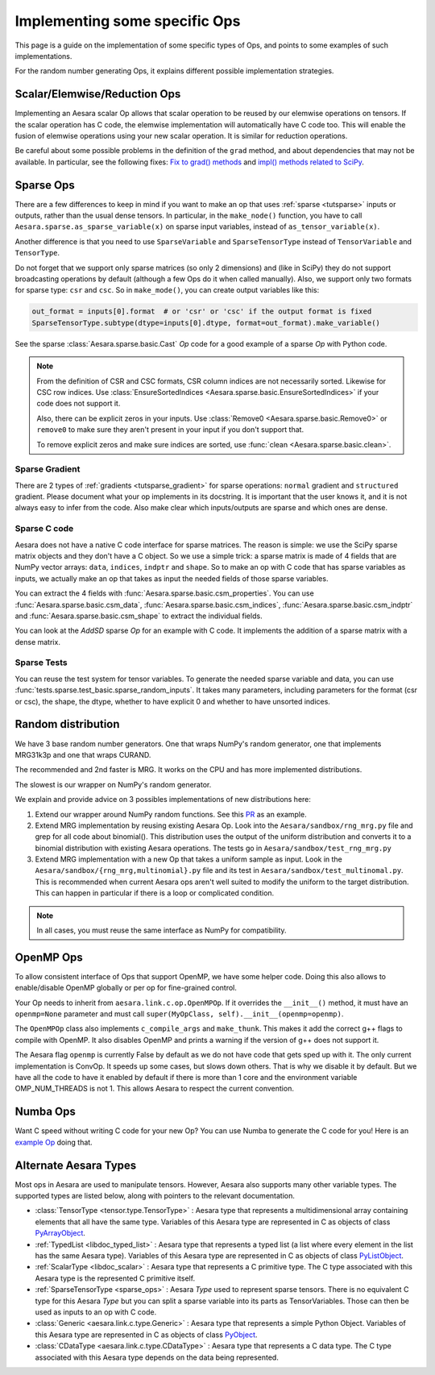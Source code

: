 .. _other_ops:

==============================
Implementing some specific Ops
==============================

This page is a guide on the implementation of some specific types of Ops,
and points to some examples of such implementations.

For the random number generating Ops, it explains different possible
implementation strategies.


.. _scalar_ops:

Scalar/Elemwise/Reduction Ops
=============================

Implementing an Aesara scalar Op allows that scalar operation to be reused
by our elemwise operations on tensors. If the scalar operation has C code, the
elemwise implementation will automatically have C code too. This
will enable the fusion of elemwise operations using your new scalar
operation. It is similar for reduction operations.

Be careful about some possible problems in the definition of the
``grad`` method, and about dependencies that may not be available. In
particular, see the following fixes:
`Fix to grad() methods
<https://github.com/Theano/Theano/commit/002872ad97919b97eaf58e095044e3c3067668e4>`_
and `impl() methods related to SciPy
<https://github.com/Theano/Theano/commit/08d16c0aa6681fc53d8d0f40342551eb47ff536e>`_.

.. _sparse_ops:

Sparse Ops
==========

There are a few differences to keep in mind if you want to make an op
that uses :ref:`sparse <tutsparse>` inputs or outputs, rather than the
usual dense tensors. In particular, in the
``make_node()`` function, you have to call
``Aesara.sparse.as_sparse_variable(x)`` on sparse input variables,
instead of ``as_tensor_variable(x)``.

Another difference is that you need to use ``SparseVariable`` and
``SparseTensorType`` instead of ``TensorVariable`` and ``TensorType``.

Do not forget that we support only sparse matrices (so only 2 dimensions)
and (like in SciPy) they do not support broadcasting operations by default
(although a few Ops do it when called manually). Also, we support only two
formats for sparse type: ``csr`` and ``csc``. So in ``make_mode()``,
you can create output variables like this:

.. code-block:: python

    out_format = inputs[0].format  # or 'csr' or 'csc' if the output format is fixed
    SparseTensorType.subtype(dtype=inputs[0].dtype, format=out_format).make_variable()

See the sparse :class:`Aesara.sparse.basic.Cast` `Op` code for a good example of
a sparse `Op` with Python code.

.. note::

   From the definition of CSR and CSC formats, CSR column indices are
   not necessarily sorted. Likewise for CSC row indices. Use
   :class:`EnsureSortedIndices
   <Aesara.sparse.basic.EnsureSortedIndices>` if your code does not
   support it.

   Also, there can be explicit zeros in your inputs. Use
   :class:`Remove0 <Aesara.sparse.basic.Remove0>` or ``remove0`` to
   make sure they aren't present in your input if you don't support
   that.

   To remove explicit zeros and make sure indices are sorted, use
   :func:`clean <Aesara.sparse.basic.clean>`.

Sparse Gradient
---------------

There are 2 types of :ref:`gradients <tutsparse_gradient>` for sparse
operations: ``normal``
gradient and ``structured`` gradient. Please document what your op
implements in its docstring. It is important that the user knows it, and
it is not always easy to infer from the code. Also make clear which
inputs/outputs are sparse and which ones are dense.

Sparse C code
-------------

Aesara does not have a native C code interface for sparse matrices. The
reason is simple: we use the SciPy sparse matrix objects and they don't
have a C object. So we use a simple trick: a sparse matrix is made of
4 fields that are NumPy vector arrays: ``data``, ``indices``, ``indptr``
and ``shape``. So to make
an op with C code that has sparse variables as inputs, we actually make an op
that takes as input the needed fields of those sparse variables.

You can extract the 4 fields with
:func:`Aesara.sparse.basic.csm_properties`. You can use
:func:`Aesara.sparse.basic.csm_data`,
:func:`Aesara.sparse.basic.csm_indices`,
:func:`Aesara.sparse.basic.csm_indptr` and
:func:`Aesara.sparse.basic.csm_shape` to extract the individual
fields.

You can look at the `AddSD` sparse `Op` for an example with C code. It implements
the addition of a sparse matrix with a dense matrix.

Sparse Tests
------------

You can reuse the test system for tensor variables. To generate the
needed sparse variable and data, you can use
:func:`tests.sparse.test_basic.sparse_random_inputs`. It takes
many parameters, including parameters for the format (csr or csc), the shape, the
dtype, whether to have explicit 0 and whether to have unsorted indices.

.. _random_ops:

Random distribution
===================

We have 3 base random number generators. One that wraps NumPy's random
generator, one that implements MRG31k3p and one that wraps CURAND.

The recommended and 2nd faster is MRG. It works on the CPU and
has more implemented distributions.

The slowest is our wrapper on NumPy's random generator.

We explain and provide advice on 3 possibles implementations of new
distributions here:

1. Extend our wrapper around NumPy random functions.
   See this `PR <https://github.com/Theano/Theano/pull/1607>`_ as an example.

2. Extend MRG implementation by reusing existing Aesara Op. Look into
   the ``Aesara/sandbox/rng_mrg.py`` file and grep for all code about
   binomial(). This distribution uses the output of the uniform
   distribution and converts it to a binomial distribution with
   existing Aesara operations. The tests go in
   ``Aesara/sandbox/test_rng_mrg.py``

3. Extend MRG implementation with a new Op that takes a uniform sample as
   input. Look in the ``Aesara/sandbox/{rng_mrg,multinomial}.py`` file
   and its test in ``Aesara/sandbox/test_multinomal.py``. This is
   recommended when current Aesara ops aren't well suited to modify
   the uniform to the target distribution. This can happen in
   particular if there is a loop or complicated condition.

.. note::

    In all cases, you must reuse the same interface as NumPy for compatibility.


.. _openmp_ops:

OpenMP Ops
==========

To allow consistent interface of Ops that support OpenMP, we have some
helper code. Doing this also allows to enable/disable OpenMP globally
or per op for fine-grained control.

Your Op needs to inherit from ``aesara.link.c.op.OpenMPOp``. If it overrides
the ``__init__()`` method, it must have an ``openmp=None`` parameter
and must call ``super(MyOpClass, self).__init__(openmp=openmp)``.

The ``OpenMPOp`` class also implements ``c_compile_args`` and
``make_thunk``. This makes it add the correct g++ flags to compile with
OpenMP. It also disables OpenMP and prints a warning if the version of
g++ does not support it.

The Aesara flag ``openmp`` is currently False by default as we do not
have code that gets sped up with it. The only current implementation
is ConvOp. It speeds up some cases, but slows down others. That is why
we disable it by default. But we have all the code to have it enabled
by default if there is more than 1 core and the environment
variable OMP_NUM_THREADS is not 1. This allows Aesara to respect the
current convention.

.. note:

   The OpenMP parameter of an Op should not be used in its __eq__ and
   __hash__ methods. Those methods are used to merge equivalent
   computation in an Aesara graph. If we have 2 Apply nodes with the
   same inputs and they execute 2 ConvOp that only differ on the
   OpenMP parameter, we want them to be merged.

.. _numba_ops:

Numba Ops
=========

Want C speed without writing C code for your new Op? You can use Numba
to generate the C code for you! Here is an `example
Op <https://gist.github.com/nouiz/5492778#file-theano_op-py>`_ doing that.

.. _alternate_Aesara_types:

Alternate Aesara Types
======================

Most ops in Aesara are used to manipulate tensors. However, Aesara also
supports many other variable types. The supported types are listed below,
along with pointers to the relevant documentation.

*       :class:`TensorType <tensor.type.TensorType>` : Aesara type that represents
        a multidimensional array containing elements that all have the same
        type. Variables of this Aesara type are represented in C as objects of
        class
        `PyArrayObject <http://docs.scipy.org/doc/numpy/reference/c-api.types-and-structures.html#PyArrayObject>`_.

*       :ref:`TypedList <libdoc_typed_list>` : Aesara type that represents a
        typed list (a list where every element in the list has the same Aesara
        type). Variables of this Aesara type are represented in C as objects
        of class `PyListObject <https://docs.python.org/2/c-api/list.html>`_.

*       :ref:`ScalarType <libdoc_scalar>` : Aesara type that represents a C
        primitive type. The C type associated with this Aesara type is the
        represented C primitive itself.

*       :ref:`SparseTensorType <sparse_ops>` : Aesara `Type` used to represent sparse
        tensors. There is no equivalent C type for this Aesara `Type` but you
        can split a sparse variable into its parts as TensorVariables. Those
        can then be used as inputs to an op with C code.

*       :class:`Generic <aesara.link.c.type.Generic>` : Aesara type that
        represents a simple Python Object. Variables of this Aesara type are
        represented in C as objects of class `PyObject
        <https://docs.python.org/2/c-api/structures.html#c.PyObject>`_.

*       :class:`CDataType <aesara.link.c.type.CDataType>` :  Aesara type that
        represents a C data type. The C type associated with this Aesara type
        depends on the data being represented.
